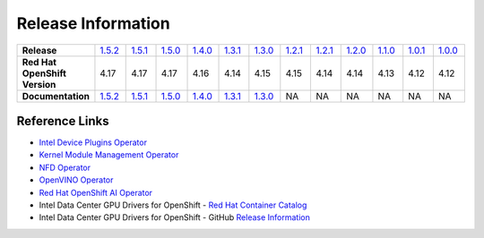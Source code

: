 Release Information
===================
.. list-table:: 
   :align: left
   :widths: 15 10 10 10 10 10 10 10 10 10 10 10 10 

   * - **Release**
     - `1.5.2 <https://github.com/intel/intel-technology-enabling-for-openshift/releases/tag/v1.5.2>`_
     - `1.5.1 <https://github.com/intel/intel-technology-enabling-for-openshift/releases/tag/v1.5.1>`_
     - `1.5.0 <https://github.com/intel/intel-technology-enabling-for-openshift/releases/tag/v1.5.0>`_
     - `1.4.0 <https://github.com/intel/intel-technology-enabling-for-openshift/releases/tag/v1.4.0>`_
     - `1.3.1 <https://github.com/intel/intel-technology-enabling-for-openshift/releases/tag/v1.3.1>`_
     - `1.3.0 <https://github.com/intel/intel-technology-enabling-for-openshift/releases/tag/v1.3.0>`_
     - `1.2.1 <https://github.com/intel/intel-technology-enabling-for-openshift/releases/tag/v1.2.1>`_
     - `1.2.1 <https://github.com/intel/intel-technology-enabling-for-openshift/releases/tag/v1.2.1>`_
     - `1.2.0 <https://github.com/intel/intel-technology-enabling-for-openshift/releases/tag/v1.2.0>`_
     - `1.1.0 <https://github.com/intel/intel-technology-enabling-for-openshift/releases/tag/v1.1.0>`_
     - `1.0.1 <https://github.com/intel/intel-technology-enabling-for-openshift/releases/tag/v1.0.1>`_
     - `1.0.0 <https://github.com/intel/intel-technology-enabling-for-openshift/releases/tag/v1.0.0>`_
   * - **Red Hat OpenShift Version**
     - 4.17
     - 4.17
     - 4.17
     - 4.16
     - 4.14
     - 4.15
     - 4.15
     - 4.14
     - 4.14
     - 4.13
     - 4.12
     - 4.12
   * - **Documentation**
     - `1.5.2 <https://intel.github.io/intel-technology-enabling-for-openshift/v1.5.2/README.html>`_
     - `1.5.1 <https://intel.github.io/intel-technology-enabling-for-openshift/v1.5.1/README.html>`_
     - `1.5.0 <https://intel.github.io/intel-technology-enabling-for-openshift/v1.5.0/README.html>`_
     - `1.4.0 <https://intel.github.io/intel-technology-enabling-for-openshift/v1.4.0/README.html>`_
     - `1.3.1 <https://intel.github.io/intel-technology-enabling-for-openshift/v1.3.1/README.html>`_
     - `1.3.0 <https://intel.github.io/intel-technology-enabling-for-openshift/v1.3.0/README.html>`_
     - NA
     - NA
     - NA
     - NA
     - NA
     - NA

Reference Links
---------------

- `Intel Device Plugins Operator <https://catalog.redhat.com/software/container-stacks/detail/61e9f2d7b9cdd99018fc5736>`_
- `Kernel Module Management Operator <https://catalog.redhat.com/software/container-stacks/detail/6524b0876df0b7666fb33cfa>`_
- `NFD Operator <https://docs.openshift.com/container-platform/4.15/hardware_enablement/psap-node-feature-discovery-operator.html>`_
- `OpenVINO Operator <https://catalog.redhat.com/software/container-stacks/detail/60649a56209af65d24b7ca9e>`_
- `Red Hat OpenShift AI Operator <https://catalog.redhat.com/software/container-stacks/detail/63b85b573112fe5a95ee9a3a>`_
- Intel Data Center GPU Drivers for OpenShift - `Red Hat Container Catalog <https://catalog.redhat.com/software/containers/intel/intel-data-center-gpu-driver-container/6495ee55c8b2461e35fb8264>`_
- Intel Data Center GPU Drivers for OpenShift - GitHub `Release Information <https://github.com/intel/intel-data-center-gpu-driver-for-openshift/blob/main/release/README.md#release-information>`_